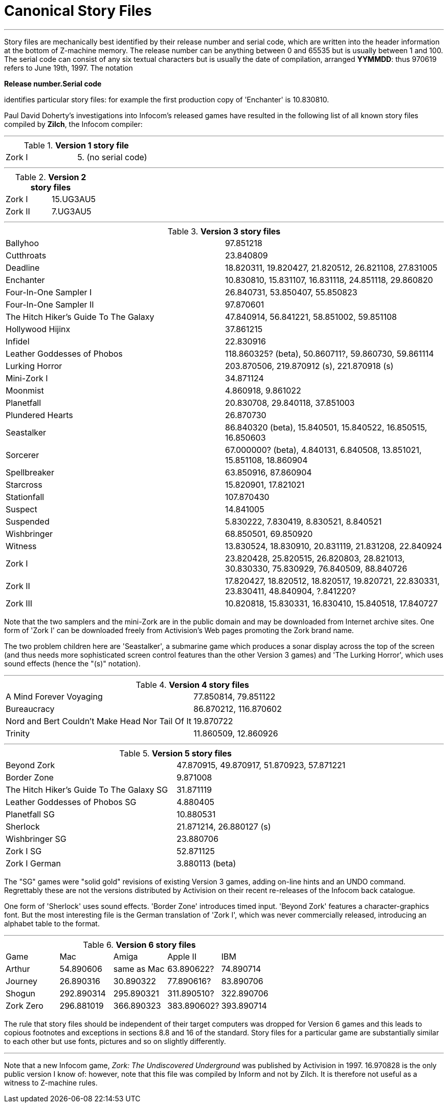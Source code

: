 [[app.f]]
[reftext="Appendix F"]
[appendix]
= Canonical Story Files

'''''

Story files are mechanically best identified by their release number and serial code, which are written into the header information at the bottom of Z-machine memory. The release number can be anything between 0 and 65535 but is usually between 1 and 100. The serial code can consist of any six textual characters but is usually the date of compilation, arranged *YYMMDD*: thus 970619 refers to June 19th, 1997. The notation

*Release number.Serial code*

identifies particular story files: for example the first production copy of 'Enchanter' is 10.830810.

Paul David Doherty's investigations into Infocom's released games have resulted in the following list of all known story files compiled by *Zilch*, the Infocom compiler:

'''''

.*Version 1 story file*
[cols=",",]
|===
|Zork I |5. (no serial code)
|===

'''''

.*Version 2 story files*
[cols=",",]
|===
|Zork I |15.UG3AU5
|Zork II |7.UG3AU5
|===

'''''

.*Version 3 story files*
[cols=",",]
|===
|Ballyhoo |97.851218
|Cutthroats |23.840809
|Deadline |18.820311, 19.820427, 21.820512, 26.821108, 27.831005
|Enchanter |10.830810, 15.831107, 16.831118, 24.851118, 29.860820
|Four-In-One Sampler I |26.840731, 53.850407, 55.850823
|Four-In-One Sampler II |97.870601
|The Hitch Hiker's Guide To The Galaxy |47.840914, 56.841221, 58.851002, 59.851108
|Hollywood Hijinx |37.861215
|Infidel |22.830916
|Leather Goddesses of Phobos |118.860325? (beta), 50.860711?, 59.860730, 59.861114
|Lurking Horror |203.870506, 219.870912 (s), 221.870918 (s)
|Mini-Zork I |34.871124
|Moonmist |4.860918, 9.861022
|Planetfall |20.830708, 29.840118, 37.851003
|Plundered Hearts |26.870730
|Seastalker |86.840320 (beta), 15.840501, 15.840522, 16.850515, 16.850603
|Sorcerer |67.000000? (beta), 4.840131, 6.840508, 13.851021, 15.851108, 18.860904
|Spellbreaker |63.850916, 87.860904
|Starcross |15.820901, 17.821021
|Stationfall |107.870430
|Suspect |14.841005
|Suspended |5.830222, 7.830419, 8.830521, 8.840521
|Wishbringer |68.850501, 69.850920
|Witness |13.830524, 18.830910, 20.831119, 21.831208, 22.840924
|Zork I |23.820428, 25.820515, 26.820803, 28.821013, 30.830330, 75.830929, 76.840509, 88.840726
|Zork II |17.820427, 18.820512, 18.820517, 19.820721, 22.830331, 23.830411, 48.840904, ?.841220?
|Zork III |10.820818, 15.830331, 16.830410, 15.840518, 17.840727
|===

Note that the two samplers and the mini-Zork are in the public domain and may be downloaded from Internet archive sites. One form of 'Zork I' can be downloaded freely from Activision's Web pages promoting the Zork brand name.

The two problem children here are 'Seastalker', a submarine game which produces a sonar display across the top of the screen (and thus needs more sophisticated screen control features than the other Version 3 games) and 'The Lurking Horror', which uses sound effects (hence the "(s)" notation).

'''''

.*Version 4 story files*
[cols=",",]
|===
|A Mind Forever Voyaging |77.850814, 79.851122
|Bureaucracy |86.870212, 116.870602
|Nord and Bert Couldn't Make Head Nor Tail Of It |19.870722
|Trinity |11.860509, 12.860926
|===

'''''

.*Version 5 story files*
[cols=",",]
|===
|Beyond Zork |47.870915, 49.870917, 51.870923, 57.871221
|Border Zone |9.871008
|The Hitch Hiker's Guide To The Galaxy SG |31.871119
|Leather Goddesses of Phobos SG |4.880405
|Planetfall SG |10.880531
|Sherlock |21.871214, 26.880127 (s)
|Wishbringer SG |23.880706
|Zork I SG |52.871125
|Zork I German |3.880113 (beta)
|===

The "SG" games were "solid gold" revisions of existing Version 3 games, adding on-line hints and an UNDO command. Regrettably these are not the versions distributed by Activision on their recent re-releases of the Infocom back catalogue.

One form of 'Sherlock' uses sound effects. 'Border Zone' introduces timed input. 'Beyond Zork' features a character-graphics font. But the most interesting file is the German translation of 'Zork I', which was never commercially released, introducing an alphabet table to the format.

'''''

.*Version 6 story files*
[cols=",,,,",]
|===
|Game |Mac |Amiga |Apple II |IBM
|Arthur |54.890606 |same as Mac |63.890622? |74.890714
|Journey |26.890316 |30.890322 |77.890616? |83.890706
|Shogun |292.890314 |295.890321 |311.890510? |322.890706
|Zork Zero |296.881019 |366.890323 |383.890602? |393.890714
|===

The rule that story files should be independent of their target computers was dropped for Version 6 games and this leads to copious footnotes and exceptions in sections 8.8 and 16 of the standard. Story files for a particular game are substantially similar to each other but use fonts, pictures and so on slightly differently.

'''''

Note that a new Infocom game, _Zork: The Undiscovered Underground_ was published by Activision in 1997. 16.970828 is the only public version I know of: however, note that this file was compiled by Inform and not by Zilch. It is therefore not useful as a witness to Z-machine rules.
